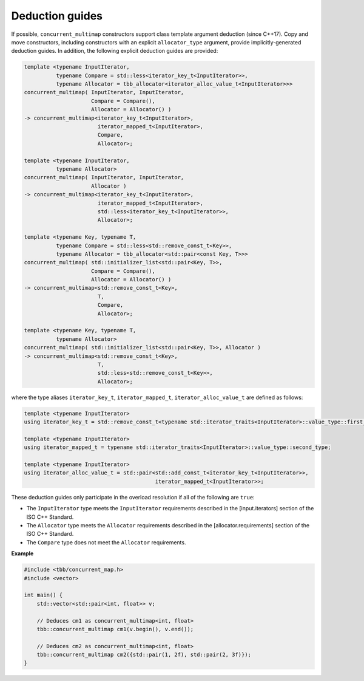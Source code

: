.. SPDX-FileCopyrightText: 2019-2020 Intel Corporation
..
.. SPDX-License-Identifier: CC-BY-4.0

================
Deduction guides
================

If possible, ``concurrent_multimap`` constructors support class template argument deduction (since C++17).
Copy and move constructors, including constructors with an explicit ``allocator_type`` argument,
provide implicitly-generated deduction guides.
In addition, the following explicit deduction guides are provided:

.. code:: cpp

    template <typename InputIterator,
              typename Compare = std::less<iterator_key_t<InputIterator>>,
              typename Allocator = tbb_allocator<iterator_alloc_value_t<InputIterator>>>
    concurrent_multimap( InputIterator, InputIterator,
                         Compare = Compare(),
                         Allocator = Allocator() )
    -> concurrent_multimap<iterator_key_t<InputIterator>,
                           iterator_mapped_t<InputIterator>,
                           Compare,
                           Allocator>;

    template <typename InputIterator,
              typename Allocator>
    concurrent_multimap( InputIterator, InputIterator,
                         Allocator )
    -> concurrent_multimap<iterator_key_t<InputIterator>,
                           iterator_mapped_t<InputIterator>,
                           std::less<iterator_key_t<InputIterator>>,
                           Allocator>;

    template <typename Key, typename T,
              typename Compare = std::less<std::remove_const_t<Key>>,
              typename Allocator = tbb_allocator<std::pair<const Key, T>>>
    concurrent_multimap( std::initializer_list<std::pair<Key, T>>,
                         Compare = Compare(),
                         Allocator = Allocator() )
    -> concurrent_multimap<std::remove_const_t<Key>,
                           T,
                           Compare,
                           Allocator>;

    template <typename Key, typename T,
              typename Allocator>
    concurrent_multimap( std::initializer_list<std::pair<Key, T>>, Allocator )
    -> concurrent_multimap<std::remove_const_t<Key>,
                           T,
                           std::less<std::remove_const_t<Key>>,
                           Allocator>;

where the type aliases ``iterator_key_t``, ``iterator_mapped_t``, ``iterator_alloc_value_t`` are defined as follows:

.. code:: cpp

    template <typename InputIterator>
    using iterator_key_t = std::remove_const_t<typename std::iterator_traits<InputIterator>::value_type::first_type>;

    template <typename InputIterator>
    using iterator_mapped_t = typename std::iterator_traits<InputIterator>::value_type::second_type;

    template <typename InputIterator>
    using iterator_alloc_value_t = std::pair<std::add_const_t<iterator_key_t<InputIterator>>,
                                             iterator_mapped_t<InputIterator>>;

These deduction guides only participate in the overload resolution if all of the following are ``true``:

* The ``InputIterator`` type meets the ``InputIterator`` requirements described in the [input.iterators] section of the ISO C++ Standard.
* The ``Allocator`` type meets the ``Allocator`` requirements described in the [allocator.requirements] section of the ISO C++ Standard.
* The ``Compare`` type does not meet the ``Allocator`` requirements.

**Example**

.. code:: cpp

  #include <tbb/concurrent_map.h>
  #include <vector>

  int main() {
      std::vector<std::pair<int, float>> v;

      // Deduces cm1 as concurrent_multimap<int, float>
      tbb::concurrent_multimap cm1(v.begin(), v.end());

      // Deduces cm2 as concurrent_multimap<int, float>
      tbb::concurrent_multimap cm2({std::pair(1, 2f), std::pair(2, 3f)});
  }
